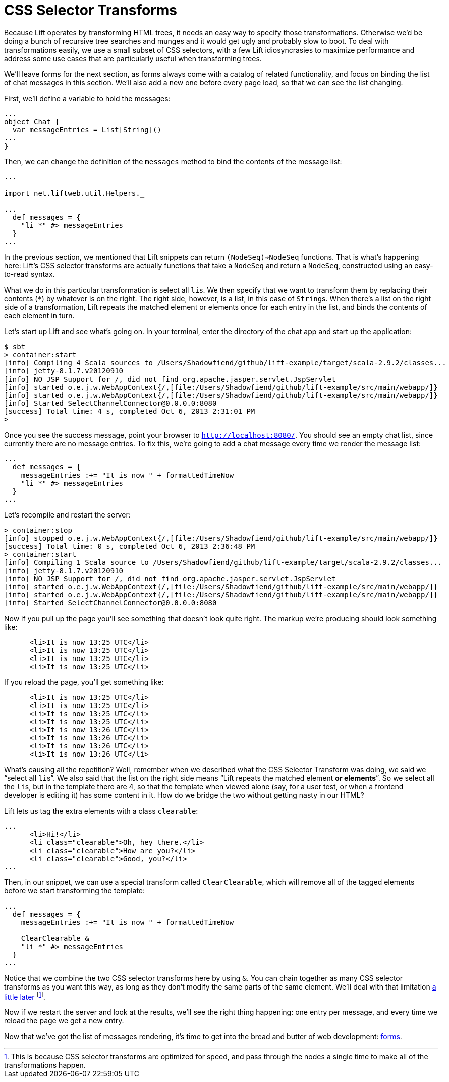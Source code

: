 :idprefix:
:idseparator: -
:toc: right
:toclevels: 2

# CSS Selector Transforms

Because Lift operates by transforming HTML trees, it needs an easy way to
specify those transformations. Otherwise we'd be doing a bunch of recursive
tree searches and munges and it would get ugly and probably slow to boot. To
deal with transformations easily, we use a small subset of CSS selectors, with
a few Lift idiosyncrasies to maximize performance and address some use cases
that are particularly useful when transforming trees.

We'll leave forms for the next section, as forms always come with a catalog of
related functionality, and focus on binding the list of chat messages in this
section. We'll also add a new one before every page load, so that we can see
the list changing.

First, we'll define a variable to hold the messages:

```
...
object Chat {
  var messageEntries = List[String]()
...
}
```

Then, we can change the definition of the `messages` method to bind the
contents of the message list:

```
...

import net.liftweb.util.Helpers._

...
  def messages = {
    "li *" #> messageEntries
  }
...
```

In the previous section, we mentioned that Lift snippets can return
`(NodeSeq)=>NodeSeq` functions. That is what's happening here: Lift's CSS
selector transforms are actually functions that take a `NodeSeq` and return a
`NodeSeq`, constructed using an easy-to-read syntax.

What we do in this particular transformation is select all ``li``s. We then
specify that we want to transform them by replacing their contents (`*`) by
whatever is on the right. The right side, however, is a list, in this case of
``String``s. When there's a list on the right side of a transformation, Lift
repeats the matched element or elements once for each entry in the list, and
binds the contents of each element in turn.

Let's start up Lift and see what's going on. In your terminal, enter the
directory of the chat app and start up the application:

```
$ sbt
> container:start
[info] Compiling 4 Scala sources to /Users/Shadowfiend/github/lift-example/target/scala-2.9.2/classes...
[info] jetty-8.1.7.v20120910
[info] NO JSP Support for /, did not find org.apache.jasper.servlet.JspServlet
[info] started o.e.j.w.WebAppContext{/,[file:/Users/Shadowfiend/github/lift-example/src/main/webapp/]}
[info] started o.e.j.w.WebAppContext{/,[file:/Users/Shadowfiend/github/lift-example/src/main/webapp/]}
[info] Started SelectChannelConnector@0.0.0.0:8080
[success] Total time: 4 s, completed Oct 6, 2013 2:31:01 PM
>
```

Once you see the success message, point your browser to
`http://localhost:8080/`. You should see an empty chat list, since currently
there are no message entries. To fix this, we're going to add a chat message
every time we render the message list:

```
...
  def messages = {
    messageEntries :+= "It is now " + formattedTimeNow
    "li *" #> messageEntries
  }
...
```

Let's recompile and restart the server:

```
> container:stop
[info] stopped o.e.j.w.WebAppContext{/,[file:/Users/Shadowfiend/github/lift-example/src/main/webapp/]}
[success] Total time: 0 s, completed Oct 6, 2013 2:36:48 PM
> container:start
[info] Compiling 1 Scala source to /Users/Shadowfiend/github/lift-example/target/scala-2.9.2/classes...
[info] jetty-8.1.7.v20120910
[info] NO JSP Support for /, did not find org.apache.jasper.servlet.JspServlet
[info] started o.e.j.w.WebAppContext{/,[file:/Users/Shadowfiend/github/lift-example/src/main/webapp/]}
[info] started o.e.j.w.WebAppContext{/,[file:/Users/Shadowfiend/github/lift-example/src/main/webapp/]}
[info] Started SelectChannelConnector@0.0.0.0:8080
```

Now if you pull up the page you'll see something that doesn't look quite right.
The markup we're producing should look something like:

```
      <li>It is now 13:25 UTC</li>
      <li>It is now 13:25 UTC</li>
      <li>It is now 13:25 UTC</li>
      <li>It is now 13:25 UTC</li>
```

If you reload the page, you'll get something like:

```
      <li>It is now 13:25 UTC</li>
      <li>It is now 13:25 UTC</li>
      <li>It is now 13:25 UTC</li>
      <li>It is now 13:25 UTC</li>
      <li>It is now 13:26 UTC</li>
      <li>It is now 13:26 UTC</li>
      <li>It is now 13:26 UTC</li>
      <li>It is now 13:26 UTC</li>
```

What's causing all the repetition? Well, remember when we described what the
CSS Selector Transform was doing, we said we “select all ``li``s”. We also said
that the list on the right side means “Lift repeats the matched element **or
elements**”. So we select all the ``li``s, but in the template there are 4, so
that the template when viewed alone (say, for a user test, or when a frontend
developer is editing it) has some content in it. How do we bridge the two
without getting nasty in our HTML?

Lift lets us tag the extra elements with a class `clearable`:

```
...
      <li>Hi!</li>
      <li class="clearable">Oh, hey there.</li>
      <li class="clearable">How are you?</li>
      <li class="clearable">Good, you?</li>
...
```

Then, in our snippet, we can use a special transform called `ClearClearable`,
which will remove all of the tagged elements before we start transforming the
template:

```
...
  def messages = {
    messageEntries :+= "It is now " + formattedTimeNow

    ClearClearable &
    "li *" #> messageEntries
  }
...
```

Notice that we combine the two CSS selector transforms here by using `&`. You
can chain together as many CSS selector transforms as you want this way, as long
as they don't modify the same parts of the same element. We'll deal with that
limitation link:13-who-knows[a little later] footnote:[This is because CSS
selector transforms are optimized for speed, and pass through the nodes a
single time to make all of the transformations happen.].

Now if we restart the server and look at the results, we'll see the right thing
happening: one entry per message, and every time we reload the page we get a
new entry.

Now that we've got the list of messages rendering, it's time to get into the
bread and butter of web development: link:5-basic-forms.adoc[forms].
